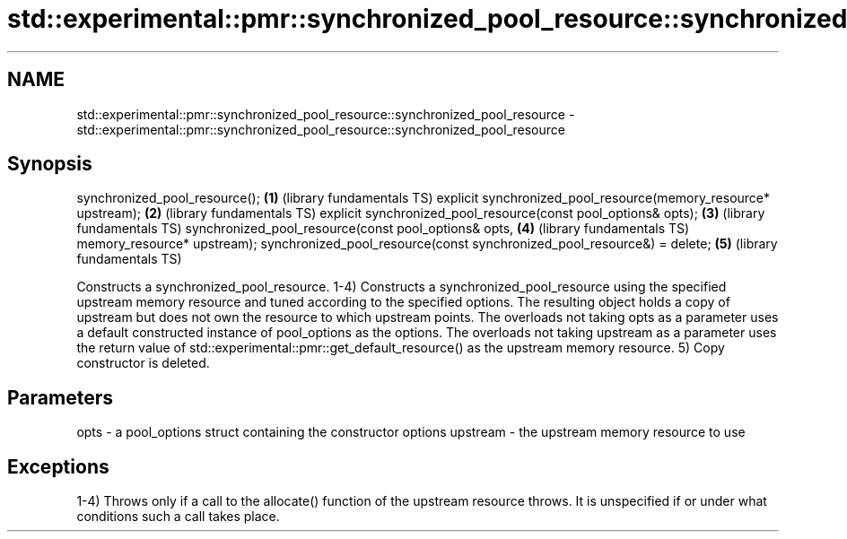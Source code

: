 .TH std::experimental::pmr::synchronized_pool_resource::synchronized_pool_resource 3 "2020.03.24" "http://cppreference.com" "C++ Standard Libary"
.SH NAME
std::experimental::pmr::synchronized_pool_resource::synchronized_pool_resource \- std::experimental::pmr::synchronized_pool_resource::synchronized_pool_resource

.SH Synopsis

synchronized_pool_resource();                                           \fB(1)\fP (library fundamentals TS)
explicit synchronized_pool_resource(memory_resource* upstream);         \fB(2)\fP (library fundamentals TS)
explicit synchronized_pool_resource(const pool_options& opts);          \fB(3)\fP (library fundamentals TS)
synchronized_pool_resource(const pool_options& opts,                    \fB(4)\fP (library fundamentals TS)
memory_resource* upstream);
synchronized_pool_resource(const synchronized_pool_resource&) = delete; \fB(5)\fP (library fundamentals TS)

Constructs a synchronized_pool_resource.
1-4) Constructs a synchronized_pool_resource using the specified upstream memory resource and tuned according to the specified options. The resulting object holds a copy of upstream but does not own the resource to which upstream points.
The overloads not taking opts as a parameter uses a default constructed instance of pool_options as the options. The overloads not taking upstream as a parameter uses the return value of std::experimental::pmr::get_default_resource() as the upstream memory resource.
5) Copy constructor is deleted.

.SH Parameters


opts     - a pool_options struct containing the constructor options
upstream - the upstream memory resource to use


.SH Exceptions

1-4) Throws only if a call to the allocate() function of the upstream resource throws. It is unspecified if or under what conditions such a call takes place.



